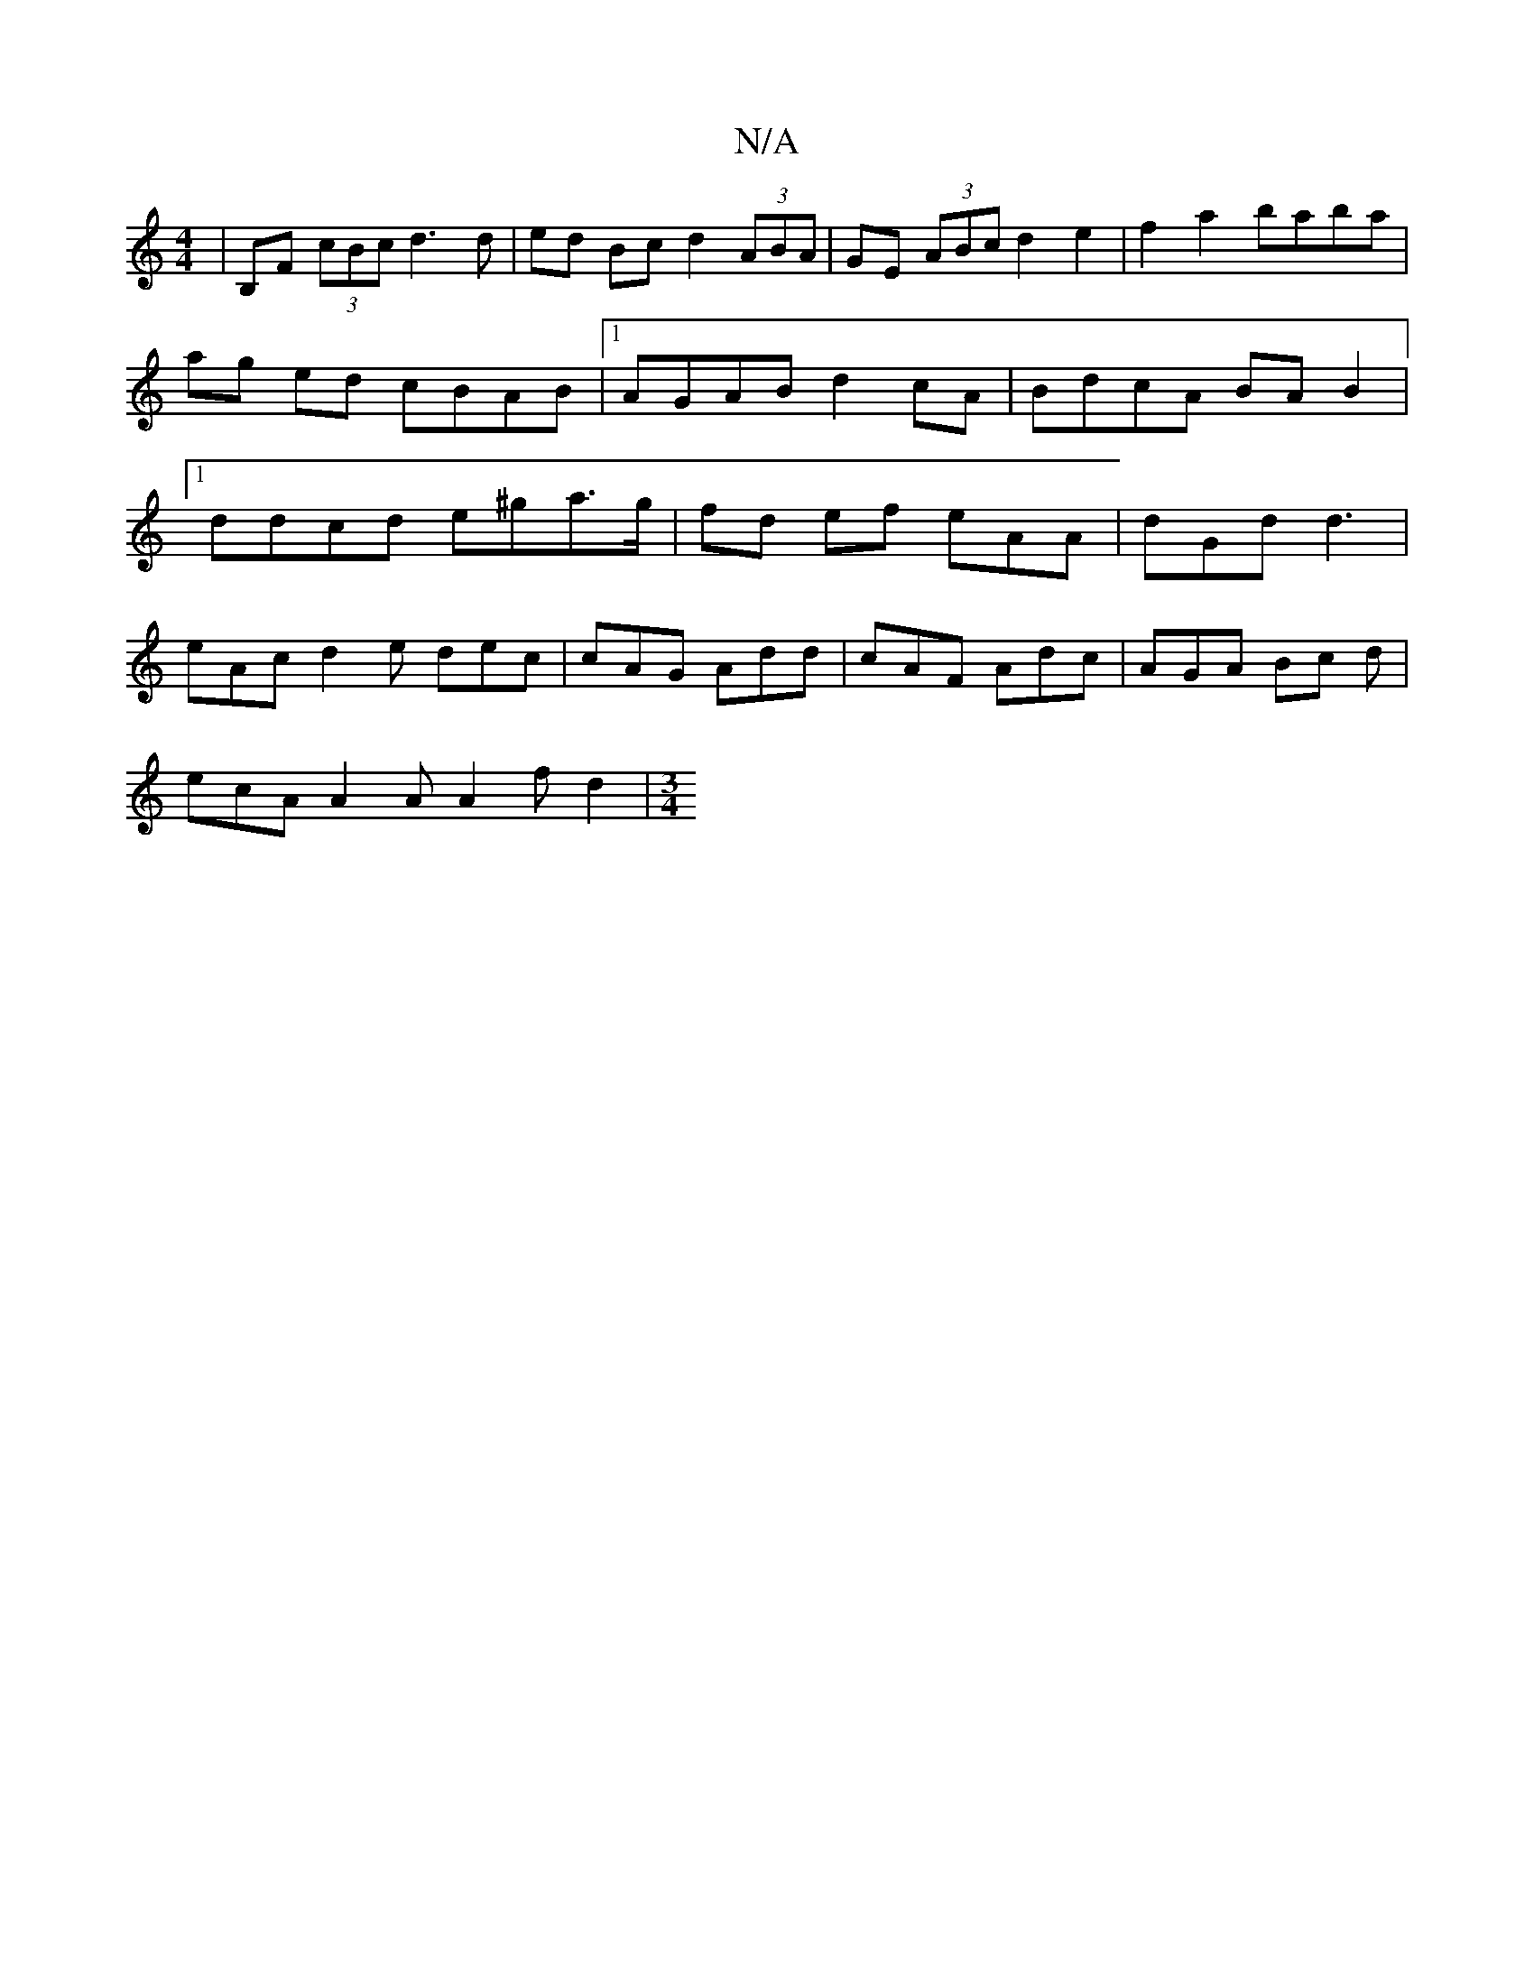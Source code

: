 X:1
T:N/A
M:4/4
R:N/A
K:Cmajor
 | B,F (3cBc d3 d | ed Bc d2 (3ABA|GE (3ABc d2e2|f2a2 baba|ag ed cBAB|[1 AGAB d2cA|BdcA BAB2 |[1 ddcd e^ga>g | fd ef eAA | dGd d3 |
eAc d2e dec | cAG Add | cAF Adc | AGA Bc d |
ecA A2A A2 f d2 |[M:3/4